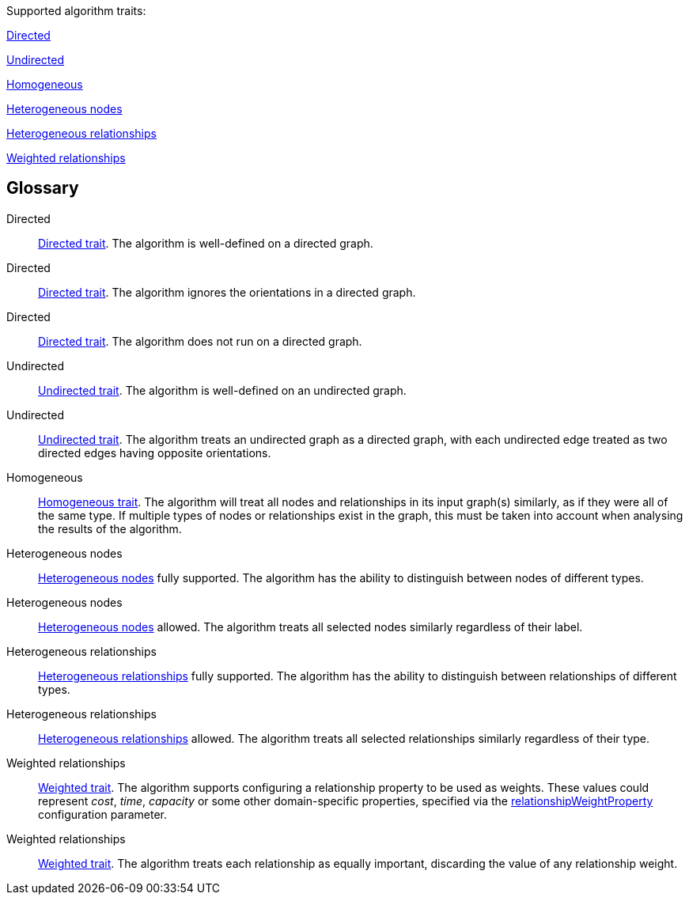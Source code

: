 .Supported algorithm traits:
[.graph-variants, caption=]
--
ifdef::directed[]
[.supported]
<<directed>>
endif::[]
ifndef::directed[]
// An unsupported Directed trait has to be added explicitly as `no-directed`
ifdef::no-directed[]
[.not-supported]
<<directed-unsupported>>
endif::[]
ifndef::no-directed[]
[.allowed]
<<directed-allowed>>
endif::[]
endif::[]

ifdef::undirected[]
[.supported]
<<undirected>>
endif::[]
ifndef::undirected[]
[.allowed]
<<undirected-allowed>>
endif::[]

ifdef::homogeneous[]
[.supported]
endif::[]
ifndef::homogeneous[]
[.not-supported]
endif::[]
<<homogeneous>>

ifdef::heterogeneous-nodes[]
[.supported]
<<heterogeneous-nodes>>
endif::[]
ifndef::heterogeneous-nodes[]
[.allowed]
<<heterogeneous-nodes-allowed>>
endif::[]

ifdef::heterogeneous-rels[]
[.supported]
<<heterogeneous-rels>>
endif::[]
ifndef::heterogeneous-rels[]
[.allowed]
<<heterogeneous-rels-allowed>>
endif::[]

ifdef::weighted[]
[.supported]
<<weighted>>
endif::[]
ifndef::weighted[]
[.allowed]
<<weighted-allowed>>
endif::[]
--

[discrete.glossary]
== Glossary

[glossary]
[[directed]]Directed:: xref:introduction.adoc#introduction-algorithms-directed[Directed trait]. The algorithm is well-defined on a directed graph.

[[directed-allowed]]Directed:: xref:introduction.adoc#introduction-algorithms-directed[Directed trait]. The algorithm ignores the orientations in a directed graph.

[[directed-unsupported]]Directed:: xref:introduction.adoc#introduction-algorithms-directed[Directed trait]. The algorithm does not run on a directed graph.

[[undirected]]Undirected:: xref:introduction.adoc#introduction-algorithms-undirected[Undirected trait]. The algorithm is well-defined on an undirected graph.

[[undirected-allowed]]Undirected:: xref:introduction.adoc#introduction-algorithms-undirected[Undirected trait]. The algorithm treats an undirected graph as a directed graph, with each undirected edge treated as two directed edges having opposite orientations.

[[homogeneous]]Homogeneous:: xref:introduction.adoc#introduction-algorithms-homogeneous[Homogeneous trait]. The algorithm will treat all nodes and relationships in its input graph(s) similarly, as if they were all of the same type. If multiple types of nodes or relationships exist in the graph, this must be taken into account when analysing the results of the algorithm.

[[heterogeneous-nodes]]Heterogeneous nodes:: xref:introduction.adoc#introduction-algorithms-heterogeneous-nodes[Heterogeneous nodes] fully supported. The algorithm has the ability to distinguish between nodes of different types.

[[heterogeneous-nodes-allowed]]Heterogeneous nodes:: xref:introduction.adoc#introduction-algorithms-heterogeneous-nodes[Heterogeneous nodes] allowed. The algorithm treats all selected nodes similarly regardless of their label.

[[heterogeneous-rels]]Heterogeneous relationships:: xref:introduction.adoc#introduction-algorithms-heterogeneous-rels[Heterogeneous relationships] fully supported. The algorithm has the ability to distinguish between relationships of different types.

[[heterogeneous-rels-allowed]]Heterogeneous relationships:: xref:introduction.adoc#introduction-algorithms-heterogeneous-rels[Heterogeneous relationships] allowed. The algorithm treats all selected relationships similarly regardless of their type.

[[weighted]]Weighted relationships:: xref:introduction.adoc#introduction-algorithms-weighted[Weighted trait]. The algorithm supports configuring a relationship property to be used as weights. These values could represent _cost_, _time_, _capacity_ or some other domain-specific properties, specified via the xref:common-usage/running-algos.adoc#common-configuration-relationship-weight-property[relationshipWeightProperty] configuration parameter.

[[weighted-allowed]]Weighted relationships:: xref:introduction.adoc#introduction-algorithms-weighted[Weighted trait]. The algorithm treats each relationship as equally important, discarding the value of any relationship weight.